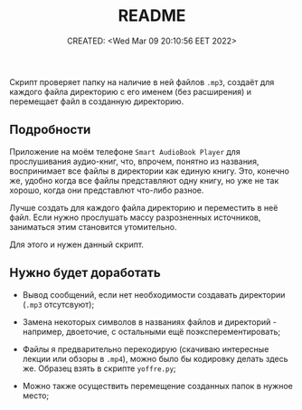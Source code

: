 # -*- mode: org; -*-
#+TITLE: README
#+DESCRIPTION:
#+KEYWORDS:
#+AUTHOR:
#+email:
#+INFOJS_OPT:
#+STARTUP:  content

#+DATE: CREATED: <Wed Mar 09 20:10:56 EET 2022>
# Time-stamp: <Последнее обновление -- Thursday May 12 11:32:43 EEST 2022>


Скрипт проверяет папку на наличие в ней файлов ~.mp3~, создаёт для каждого файла
директорию с его именем (без расширения) и перемещает файл в созданную
директорию.

** Подробности

   Приложение на моём телефоне ~Smart AudioBook Player~ для прослушивания
   аудио-книг, что, впрочем, понятно из названия, воспринимает все файлы в
   директории как единую книгу. Это, конечно же, удобно когда все файлы
   представляют одну книгу, но уже не так хорошо, когда они представлют что-либо
   разное.

   Лучше создать для каждого файла директорию и переместить в неё файл. Если
   нужно прослушать массу разрозненных источников, заниматься этим становится
   утомительно.

   Для этого и нужен данный скрипт.

** Нужно будет доработать

   - Вывод сообщений, если нет необходимости создавать директории (~.mp3~
     отсутсвуют);

   - Замена некоторых символов в названиях файлов и директорий - например,
     двоеточие, с остальными ещё поэксперементировать;

   - Файлы я предварительно перекодирую (скачиваю интересные лекции или обзоры в
     ~.mp4~), можно было бы кодировку делать здесь же. Образец взять в скрипте
     ~yoffre.py~;

   - Можно также осуществить перемещение созданных папок в нужное место;
